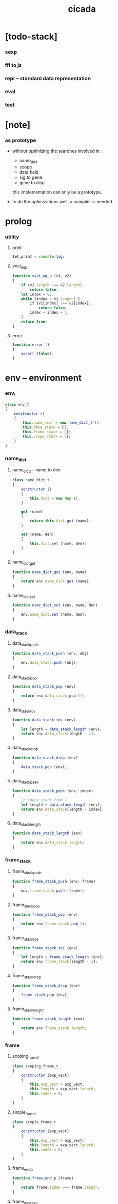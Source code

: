 #+property: tangle cicada.js
#+title: cicada

* [todo-stack]

*** sexp

*** ffi to js

*** repr -- standard data representation

*** eval

*** test

* [note]

*** as prototype

    - without optimizing the searches
      involved in :
      - name_dict
      - scope
      - data field
      - sig to gene
      - gene to disp
      this implementation can only be a prototype.

    - to do the optimizations well,
      a compiler is needed.

* prolog

*** utility

***** print

      #+begin_src js
      let print = console.log;
      #+end_src

***** vect_eq_p

      #+begin_src js
      function vect_eq_p (v1, v2)
      {
          if (v1.length !== v2.length)
              return false;
          let index = 0;
          while (index < v1.length) {
              if (v1[index] !== v2[index])
                  return false;
              index = index + 1;
          }
          return true;
      }
      #+end_src

***** error

      #+begin_src js
      function error ()
      {
          assert (false);
      }
      #+end_src

* env -- environment

*** env_t

    #+begin_src js
    class env_t
    {
        constructor ()
        {
            this.name_dict = new name_dict_t ();
            this.data_stack = [];
            this.frame_stack = [];
            this.scope_stack = [];
        }
    }
    #+end_src

*** name_dict

***** name_dict_t -- name to den

      #+begin_src js
      class name_dict_t
      {
          constructor ()
          {
              this.dict = new Map ();
          }

          get (name)
          {
              return this.dict.get (name);
          }

          set (name, den)
          {
              this.dict.set (name, den);
          }
      }
      #+end_src

***** name_dict_get

      #+begin_src js
      function name_dict_get (env, name)
      {
          return env.name_dict.get (name);
      }
      #+end_src

***** name_dict_set

      #+begin_src js
      function name_dict_set (env, name, den)
      {
          env.name_dict.set (name, den);
      }
      #+end_src

*** data_stack

***** data_stack_push

      #+begin_src js
      function data_stack_push (env, obj)
      {
          env.data_stack.push (obj);
      }
      #+end_src

***** data_stack_pop

      #+begin_src js
      function data_stack_pop (env)
      {
          return env.data_stack.pop ();
      }
      #+end_src

***** data_stack_tos

      #+begin_src js
      function data_stack_tos (env)
      {
          let length = data_stack_length (env);
          return env.data_stack[length - 1];
      }
      #+end_src

***** data_stack_drop

      #+begin_src js
      function data_stack_drop (env)
      {
          data_stack_pop (env);
      }
      #+end_src

***** data_stack_peek

      #+begin_src js
      function data_stack_peek (env, index)
      {
          // index start from 1
          let length = data_stack_length (env);
          return env.data_stack[length - index];
      }
      #+end_src

***** data_stack_length

      #+begin_src js
      function data_stack_length (env)
      {
          return env.data_stack.length;
      }
      #+end_src

*** frame_stack

***** frame_stack_push

      #+begin_src js
      function frame_stack_push (env, frame)
      {
          env.frame_stack.push (frame);
      }
      #+end_src

***** frame_stack_pop

      #+begin_src js
      function frame_stack_pop (env)
      {
          return env.frame_stack.pop ();
      }
      #+end_src

***** frame_stack_tos

      #+begin_src js
      function frame_stack_tos (env)
      {
          let length = frame_stack_length (env);
          return env.frame_stack[length - 1];
      }
      #+end_src

***** frame_stack_drop

      #+begin_src js
      function frame_stack_drop (env)
      {
          frame_stack_pop (env);
      }
      #+end_src

***** frame_stack_length

      #+begin_src js
      function frame_stack_length (env)
      {
          return env.frame_stack.length;
      }
      #+end_src

*** frame

***** scoping_frame_t

      #+begin_src js
      class scoping_frame_t
      {
          constructor (exp_vect)
          {
              this.exp_vect = exp_vect;
              this.length = exp_vect.length;
              this.index = 0;
          }
      }
      #+end_src

***** simple_frame_t

      #+begin_src js
      class simple_frame_t
      {
          constructor (exp_vect)
          {
              this.exp_vect = exp_vect;
              this.length = exp_vect.length;
              this.index = 0;
          }
      }
      #+end_src

***** frame_end_p

      #+begin_src js
      function frame_end_p (frame)
      {
          return frame.index === frame.length;
      }
      #+end_src

***** frame_next_exp

      #+begin_src js
      function frame_next_exp (frame)
      {
          let exp = frame.exp_vect[frame.index];
          frame.index = frame.index + 1;
          return exp;
      }
      #+end_src

*** scope_stack

***** scope_stack_push

      #+begin_src js
      function scope_stack_push (env, scope)
      {
          env.scope_stack.push (scope);
      }
      #+end_src

***** scope_stack_pop

      #+begin_src js
      function scope_stack_pop (env)
      {
          return env.scope_stack.pop ();
      }
      #+end_src

***** scope_stack_tos

      #+begin_src js
      function scope_stack_tos (env)
      {
          let length = scope_stack_length (env);
          return env.scope_stack[length - 1];
      }
      #+end_src

***** scope_stack_drop

      #+begin_src js
      function scope_stack_drop (env)
      {
          scope_stack_pop (env);
      }
      #+end_src

***** scope_stack_length

      #+begin_src js
      function scope_stack_length (env)
      {
          return env.scope_stack.length;
      }
      #+end_src

*** scope

***** scope_t

      #+begin_src js
      class scope_t
      {
          constructor ()
          {
              this.dict = new Map ();
          }

          get (name)
          {
              return this.dict.get (name);
          }

          set (name, obj)
          {
              this.dict.set (name, obj);
          }

          clone ()
          {
              let scope = new scope_t ();
              for (let [name, obj] of this.dict) {
                  scope.set (name, obj);
              }
          }
      }
      #+end_src

* run -- run programs

*** run_one_step

    #+begin_src js
    function run_one_step (env)
    {
        let frame = frame_stack_tos (env);
        let scope = scope_stack_tos (env);
        let exp = frame_next_exp (frame);
        if (frame_end_p (frame)) {
            // proper tail call
            frame_stack_drop (env);
            if (frame instanceof scoping_frame_t)
                scope_stack_drop (env);
        }
        // {
        //     print ("- run_one_step");
        //     print ("  env :", env);
        //     print ("  exp :", exp);
        //     print ("  scope :", scope);
        // }
        exp.exe (env, scope);
    }
    #+end_src

*** run_with_base

    #+begin_src js
    function run_with_base (env, base)
    {
        while (frame_stack_length (env) > base)
            run_one_step (env);
    }
    #+end_src

*** exp_vect_run

    #+begin_src js
    function exp_vect_run (env, exp_vect)
    {
        let base = frame_stack_length (env);
        let frame = new simple_frame_t (exp_vect);
        frame_stack_push (env, frame);
        run_with_base (env, base);
    }
    #+end_src

*** exp_vect_to_obj_vect

    #+begin_src js
    function exp_vect_to_obj_vect (env, exp_vect)
    {
        let mark = data_stack_length (env);
        exp_vect_run (env, exp_vect);
        let length = data_stack_length (env);
        let obj_vect = [];
        while (length > mark) {
           let obj = data_stack_pop (env);
           obj_vect.unshift (obj);
           length = length - 1;
        }
        return obj_vect;

    }
    #+end_src

*** exp_vect_to_obj

    #+begin_src js
    function exp_vect_to_obj (env, exp_vect)
    {
        let obj_vect = exp_vect_to_obj_vect (env, exp_vect);
        assert (obj_vect.length === 1);
        return obj_vect[0];
    }
    #+end_src

*** exp_to_obj

    #+begin_src js
    function exp_to_obj (env, exp)
    {
        return exp_vect_to_obj (env, [exp]);
    }
    #+end_src

* exp -- expression

*** call_exp_t

    #+begin_src js
    class call_exp_t
    {
        constructor (name)
        {
            this.name = name;
        }

        exe (env, scope)
        {
            let den = name_dict_get (env, this.name);
            den.den_exe (env);
        }
    }
    #+end_src

*** get_exp_t

    #+begin_src js
    class get_exp_t
    {
        constructor (local_name)
        {
            this.local_name = local_name;
        }

        exe (env, scope)
        {
            let obj = scope.get (this.local_name);
            obj.apply (env);
        }
    }
    #+end_src

*** set_exp_t

    #+begin_src js
    class set_exp_t
    {
        constructor (local_name)
        {
            this.local_name = local_name;
        }

        exe (env, scope)
        {
            let obj = data_stack_pop (env);
            scope.set (this.local_name, obj);
        }
    }
    #+end_src

*** clo_exp_t

    #+begin_src js
    class clo_exp_t
    {
        constructor (exp_vect)
        {
            this.exp_vect = exp_vect;
        }

        exe (env, scope)
        {
            let clo_obj = new clo_obj_t (this.exp_vect, scope.clone ());
            data_stack_push (env, clo_obj);
        }
    }
    #+end_src

*** apply_exp_t

    #+begin_src js
    class apply_exp_t
    {
        constructor () { }

        exe (env, scope)
        {
            let clo_obj = data_stack_pop (env);
            let frame = new scoping_frame_t (clo_obj.exp_vect);
            frame_stack_push (env, frame);
            scope_stack_push (env, clo_obj.scope);
        }
    }
    #+end_src

*** case_exp_t

    #+begin_src js
    class case_exp_t
    {
        constructor (exp_vect, case_clause_dict)
        {
            this.exp_vect = exp_vect;
            this.case_clause_dict = case_clause_dict;
        }

        exe (env, scope)
        {
            let obj = exp_vect_to_obj (env, exp_vect);
            assert (obj instanceof data_obj_t);
            let exp_vect = this.case_clause_dict.get (obj.type_name);
            if (exp_vect) {
                let frame = new simple_frame_t (exp_vect);
                frame_stack_push (env, frame);
            }
            else {
                let exp_vect = this.case_clause_dict.get ("else");
                if (exp_vect) {
                    let frame = new simple_frame_t (exp_vect);
                    frame_stack_push (env, frame);
                }
                else {
                    error ();
                }
            }
        }
    }
    #+end_src

*** case_clause_dict_t -- type_name to exp_vect

    #+begin_src js
    class case_clause_dict_t
    {
        constructor ()
        {
            this.dict = new Map ();
        }

        get (type_name)
        {
            return this.dict.get (type_name);
        }

        set (type_name, exp_vect)
        {
            this.dict.set (type_name, exp_vect);
        }
    }
    #+end_src

*** cons_exp_t

    #+begin_src js
    class cons_exp_t
    {
        constructor (type_name)
        {
            this.type_name = type_name;
        }

        exe (env, scope)
        {
            let type_name = this.type_name;
            let type_den = name_dict_get (type_name);
            assert (type_den instanceof type_den_t);
            let field_dict = new field_dict_t ();
            for (let field_name of type_den.reversed_field_name_vect) {
                let obj = data_stack_pop (env);
                field_dict.set (field_name, obj)
            }
            let data_obj = new data_obj_t (type_name, field_dict);
            data_stack_push (env, data_obj);
        }
    }
    #+end_src

*** field_dict_t -- field_name to obj

    #+begin_src js
    class field_dict_t
    {
        constructor ()
        {
            this.dict = new Map ();
        }

        get (field_name)
        {
            return this.dict.get (field_name);
        }

        set (field_name, obj)
        {
            this.dict.set (field_name, obj);
        }
    }
    #+end_src

*** field_exp_t

    #+begin_src js
    class field_exp_t
    {
        constructor (field_name)
        {
            this.field_name = field_name;
        }

        exe (env, scope)
        {
            let data_obj = data_stack_pop (env);
            assert (data_obj instanceof data_obj_t);
            let obj = data_obj.field_dict.get (field_name);
            obj.apply (env);
        }
    }
    #+end_src

*** dot_exp_t

    #+begin_src js
    class dot_exp_t
    {
        constructor (reversed_field_name_vect,
                     dot_clause_map)
        {
            this.reversed_field_name_vect
                = reversed_field_name_vect;
            this.dot_clause_map
                = dot_clause_map;
        }

        exe (env, scope)
        {
            let field_dict = new field_dict_t ();
            for (let field_name of this.reversed_field_name_vect) {
                let obj = data_stack_pop (env);
                field_dict.set (field_name, obj)
            }
            for (let [field_name, exp_vect] of this.dot_clause_map) {
                let obj = exp_vect_to_obj (exp_vect);
                field_dict.set (field_name, obj)
            }
            let dot_obj = new dot_obj_t (field_dict);
            data_stack_push (env, dot_obj);
        }
    }
    #+end_src

*** create_exp_t

    #+begin_src js
    class create_exp_t
    {
        constructor (type_name)
        {
            this.type_name = type_name;
        }

        exe (env, scope)
        {
            let dot_obj = data_stack_pop (env);
            assert (dot_obj instanceof dot_obj_t);
            let data_obj
                = new data_obj_t (
                    this.type_name,
                    dot_obj.field_dict);
            data_stack_push (env, data_obj);
        }
    }
    #+end_src

*** clone_exp_t

    #+begin_src js
    class clone_exp_t
    {
        constructor () { }

        exe (env, scope)
        {
            let data_obj = data_stack_pop (env);
            assert (data_obj instanceof data_obj_t);
            let dot_obj = data_stack_pop (env);
            assert (dot_obj instanceof dot_obj_t);
            let new_field_dict = new field_dict_t ();
            for (let [field_name, obj] of data_obj.field_dict) {
                new_field_dict.set (field_name, obj);
            }
            for (let [field_name, obj] of dot_obj.field_dict) {
                new_field_dict.set (field_name, obj);
            }
            let new_data_obj
                = new data_obj_t (
                    data_obj.type_name,
                    new_field_dict);
            data_stack_push (env, new_data_obj);
        }
    }
    #+end_src

* obj -- object

*** data_obj_t

    #+begin_src js
    class data_obj_t
    {
        constructor (type_name, field_dict)
        {
            this.type_name = type_name;
            this.field_dict = field_dict;
        }

        apply (env)
        {
            data_stack_push (env, this);
        }
    }
    #+end_src

*** dot_obj_t

    #+begin_src js
    class dot_obj_t
    {
        constructor (field_dict)
        {
            this.field_dict = field_dict;
        }

        apply (env)
        {
            data_stack_push (env, this);
        }
    }
    #+end_src

*** clo_obj_t

    #+begin_src js
    class clo_obj_t
    {
        constructor (exp_vect, scope)
        {
            this.type_name = "$arrow-t";
            this.exp_vect = exp_vect;
            this.scope = scope;
        }

        apply (env)
        {
            let frame = new scoping_frame_t (this.exp_vect);
            frame_stack_push (env, frame);
            scope_stack_push (env, this.scope);
        }
    }
    #+end_src

* den -- denotation

*** union_den_t

    #+begin_src js
    class union_den_t
    {
        constructor (union_vect)
        {
            this.union_vect = union_vect;
        }

        den_exe (env)
        {
            error ();
        }
    }
    #+end_src

*** type_den_t

    #+begin_src js
    class type_den_t
    {
        constructor (reversed_field_name_vect)
        {
            this.reversed_field_name_vect
                = reversed_field_name_vect;
        }

        den_exe (env)
        {
            error ();
        }
    }
    #+end_src

*** fun_den_t

    #+begin_src js
    class fun_den_t
    {
        constructor (exp_vect)
        {
            this.exp_vect = exp_vect;
        }

        den_exe (env)
        {
            let frame = new scoping_frame_t (this.exp_vect);
            let scope = new scope_t ();
            frame_stack_push (env, frame);
            scope_stack_push (env, scope);
        }
    }
    #+end_src

*** sig_den_t

    #+begin_src js
    class sig_den_t
    {
        constructor (input_arity, output_arity)
        {
            this.input_arity = input_arity;
            this.output_arity = output_arity;
            this.gene_dict = new gene_dict_t ();
        }

        den_exe (env)
        {
            let type_name_vect = [];
            let counter = 0;
            while (counter < this.input_arity) {
                let obj = data_stack_peek (env, counter);
                type_name_vect.unshift (obj.type_name);
                counter = counter + 1;
            }
            let gene_den = this.gene_dict.get (type_name_vect);
            assert (gene_den);
            gene_den.gene_den_exe (env, type_name_vect);
        }
    }
    #+end_src

*** gene_dict_t -- type_name_vect to gene_den

    #+begin_src js
    class gene_dict_t
    {
        constructor ()
        {
            this.dict = new Map ();
        }

        get (type_name_vect)
        {
            for (let [key, value] of this.dict) {
                if (type_name_vect_lteq_p
                    (env, type_name_vect, key))
                    return value;
            }
            return undefined;
        }

        set (type_name_vect, gene_den)
        {
            for (let key of this.dict.keys ()) {
                if (vect_eq_p (key, type_name_vect)) {
                    this.dict.set (key, gene_den);
                    return;
                }
            }
            this.dict.set (type_name_vect, gene_den)
        }
    }
    #+end_src

*** type_name_vect_lteq_p

    #+begin_src js
    function type_name_vect_lteq_p (env, v1, v2)
    {
        for (let [t1, t2] of [v1, v2]) {
            if (type_name_lteq_p (env, t1, t2))
                return false;
        }
        return true;
    }
    #+end_src

*** type_name_lteq_p

    #+begin_src js
    function type_name_lteq_p (env, t1, t2)
    {
        if (t1 === t2)
            return true;
        let union_den = name_dict_get (env, t2);
        if (! union_den instanceof union_den_t)
            return false;
        if (t1 in union_den.union_vect)
            return true;
        else
            return false;
    }
    #+end_src

*** gene_den_t

    #+begin_src js
    class gene_den_t
    {
        constructor (default_fun_den)
        {
            this.default_fun_den = default_fun_den;
            this.disp_dict = new disp_dict_t ();
        }

        gene_den_exe (env, type_name_vect)
        {
            let fun_den = this.disp_dict.get (type_name_vect);
            if (fun_den)
                fun_den.den_exe (env);
            else
                this.default_fun_den.den_exe (env);
        }
    }
    #+end_src

*** disp_dict_t -- type_name_vect to fun_den

    #+begin_src js
    class disp_dict_t
    {
        constructor ()
        {
            this.dict = new Map ();
        }

        get (type_name_vect)
        {
            for (let [key, value] of this.dict) {
                if (vect_equal_p (type_name_vect, key))
                    return value;
            }
            return undefined;
        }

        set (type_name_vect, fun_den)
        {
            for (let key of this.dict.keys ()) {
                if (vect_equal_p (key, type_name_vect)) {
                    this.dict.set (key, fun_den);
                    return;
                }
            }
            this.dict.set (type_name_vect, fun_den)
        }
    }
    #+end_src

* scan -- lexer for sexp

*** code_scan -- string to string_vect

    - ";" as line comment
    - "name.filed" as "name .filed"

    #+begin_src js
    function code_scan (string)
    {
        let string_vect = [];
        let i = 0;
        let length = string.length;
        while (i < length) {
            let char = string[i];
            if (space_p (char))
                i = i + 1;
            else if (char === ';') {
                let end = string.indexOf ('\n', i+1);
                if (end === -1)
                    break;
                else
                    i = end + 1;
            }
            else if (delimiter_p (char)) {
                string_vect.push (char);
                i = i + 1;
            }
            else if (char === '"') {
                let end = string.indexOf ('"', i+1);
                if (end === -1) {
                    print ("- code_scan fail")
                    print ("  doublequote mismatch")
                    print ("  string : {}".format(string))
                    error ()
                }
                string_vect.push (string.slice (i, end + 1));
                i = end + 1;
            }
            else {
                let end = find_end (string, i+1);
                string_vect.push (string.slice (i, end + 1));
                i = end + 1;
            }
        }
        return string_vect;
    }
    #+end_src

*** space_p

    #+begin_src js
    function space_p (char)
    {
        return (char == ' ' ||
                char == '\n' ||
                char == '\t');
    }
    #+end_src

*** delimiter_p

    #+begin_src js
    function delimiter_p (char)
    {
        return (char == '(' ||
                char == ')' ||
                char == '[' ||
                char == ']' ||
                char == '{' ||
                char == '}' ||
                char == ',' ||
                char == ';' ||
                char == '`' ||
                char == "'");
    }
    #+end_src

*** find_end

    #+begin_src js
    function find_end (string, begin)
    {
        let length = string.length;
        let i = begin;
        while (true) {
            if (i === length)
                return i - 1;
            let char = string[i];
            if (space_p (char) ||
                delimiter_p (char) ||
                (char === '.') ||
                (char === '"'))
                return i - 1;
            else
                i = i + 1;
        }
    }
    #+end_src

* sexp -- string expression

*** null

*** cons_t

*** [note] syntax sugar

    - [...] -> (begin ...)
    - {...} -> (clo ...)
    - ' ... -> (quote ...)
    - ` ... -> (partquote ...)

*** parse_sexp_vect -- string vect to sexp vect

*** parse_sexp

*** parse_sexp_cons_until_ket

*** sexp_print

*** sexp_list_print

* prim -- primitive

*** >< p_string

*** >< p_sexp

* eval -- evaluate

*** >< eval_code

    #+begin_src js
    function eval_code (env, code)
    {

    }
    #+end_src

*** >< eval_sexp_vect

    #+begin_src js
    function eval_sexp_vect (env, sexp_vect)
    {

    }
    #+end_src

*** >< eval_sexp

    #+begin_src js
    function eval_sexp (env, sexp)
    {

    }
    #+end_src

* epilog

*** main

*** test

    #+begin_src js
    function test ()
    {
        let env = new env_t ();

        let fun_den = new fun_den_t (
            [
                new set_exp_t ("x"),
                new get_exp_t ("x"),
                new get_exp_t ("x"),
            ]
        );

        data_stack_push (env, new data_obj_t ("nat", "><><><"));
        scope_stack_push (env, new scope_t ());
        name_dict_set (env, "dup", fun_den);
        exp_vect_run (env, [
            new call_exp_t ("dup"),
        ]);
        print (env);
    }

    // test ();

    function test_many ()
    {
        let counter = 0;
        while (counter < 1000000) {
            test ();
            counter = counter + 1;
        }
    }

    // test_many ();

    function code_scan_test ()
    {
        let string = "                              \
    (+fun ref                                       \
      : (-> l : [:t list-u], index : nat-u -- :t)   \
      (case index                                   \
        (zero-t l.car)                              \
        (succ-t l.cdr index.prev recur)))           \
        ";
        let string_vect = code_scan (string);
        print (string);
        print (string_vect);
    }

    code_scan_test ();
    #+end_src
